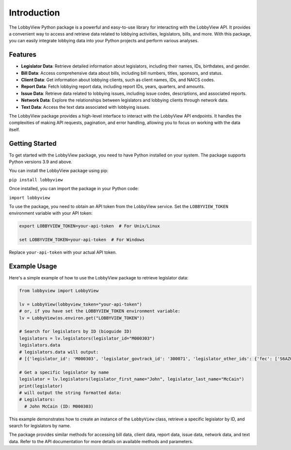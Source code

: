 Introduction
============

The LobbyView Python package is a powerful and easy-to-use library for interacting with the LobbyView API. It provides a convenient way to access and retrieve data related to lobbying activities, legislators, bills, and more. With this package, you can easily integrate lobbying data into your Python projects and perform various analyses.

Features
--------

- **Legislator Data**: Retrieve detailed information about legislators, including their names, IDs, birthdates, and gender.
- **Bill Data**: Access comprehensive data about bills, including bill numbers, titles, sponsors, and status.
- **Client Data**: Get information about lobbying clients, such as client names, IDs, and NAICS codes.
- **Report Data**: Fetch lobbying report data, including report IDs, years, quarters, and amounts.
- **Issue Data**: Retrieve data related to lobbying issues, including issue codes, descriptions, and associated reports.
- **Network Data**: Explore the relationships between legislators and lobbying clients through network data.
- **Text Data**: Access the text data associated with lobbying issues.

The LobbyView package provides a high-level interface to interact with the LobbyView API endpoints. It handles the complexities of making API requests, pagination, and error handling, allowing you to focus on working with the data itself.

Getting Started
---------------

To get started with the LobbyView package, you need to have Python installed on your system. The package supports Python versions 3.9 and above.

You can install the LobbyView package using pip:


``pip install lobbyview``

Once installed, you can import the package in your Python code:

``import lobbyview``

To use the package, you need to obtain an API token from the LobbyView service. Set the ``LOBBYVIEW_TOKEN`` environment variable with your API token:

.. code-block:: text

    export LOBBYVIEW_TOKEN=your-api-token  # For Unix/Linux

    set LOBBYVIEW_TOKEN=your-api-token  # For Windows

Replace ``your-api-token`` with your actual API token.

Example Usage
-------------

Here's a simple example of how to use the LobbyView package to retrieve legislator data:

.. code-block:: python

   from lobbyview import LobbyView

   lv = LobbyView(lobbyview_token="your-api-token")
   # or, if you have set the LOBBYVIEW_TOKEN environment variable:
   lv = LobbyView(os.environ.get("LOBBYVIEW_TOKEN"))

   # Search for legislators by ID (bioguide ID)
   legislators = lv.legislators(legislator_id="M000303")
   legislators.data
   # legislators.data will output:
   # [{'legislator_id': 'M000303', 'legislator_govtrack_id': '300071', 'legislator_other_ids': {'fec': ['S6AZ00019', 'P80002801'], 'lis': 'S197', 'cspan': 7476, 'icpsr': 15039, 'thomas': '00754', 'bioguide': 'M000303', 'govtrack': 300071, 'maplight': 592, 'wikidata': 'Q10390', 'votesmart': 53270, 'wikipedia': 'John McCain', 'ballotpedia': 'John McCain', 'opensecrets': 'N00006424', 'house_history': 17696, 'google_entity_id': 'kg:/m/0bymv'}, 'legislator_first_name': 'John', 'legislator_last_name': 'McCain', 'legislator_full_name': 'John McCain', 'legislator_other_names': {'last': 'McCain', 'first': 'John', 'middle': 'S.', 'official_full': 'John McCain'}, 'legislator_birthday': '1936-08-29', 'legislator_gender': 'M'}]

   # Get a specific legislator by name
   legislator = lv.legislators(legislator_first_name="John", legislator_last_name="McCain")
   print(legislator)
   # will output the string formatted data:       
   # Legislators:
     # John McCain (ID: M000303)

This example demonstrates how to create an instance of the ``LobbyView`` class, retrieve a specific legislator by ID, and search for legislators by name.

The package provides similar methods for accessing bill data, client data, report data, issue data, network data, and text data. Refer to the API documentation for more details on available methods and parameters.